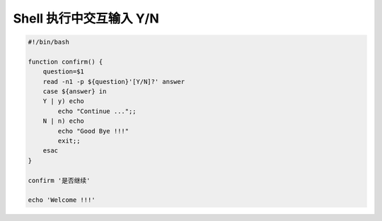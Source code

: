 ==========================
 Shell 执行中交互输入 Y/N
==========================

.. code-block:: bash

   #!/bin/bash

   function confirm() {
       question=$1
       read -n1 -p ${question}'[Y/N]?' answer
       case ${answer} in
       Y | y) echo
           echo "Continue ...";;
       N | n) echo
           echo "Good Bye !!!"
           exit;;
       esac
   }

   confirm '是否继续'

   echo 'Welcome !!!'
